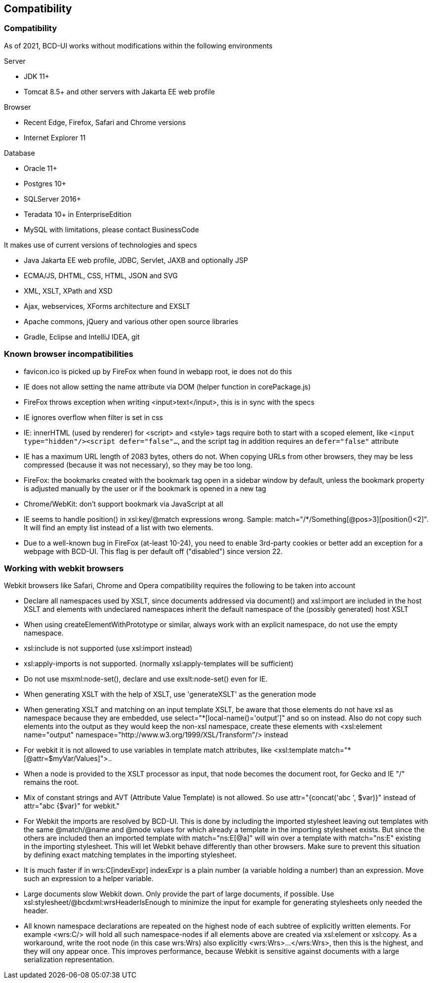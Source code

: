 [[DocCompatibility]]
== Compatibility

=== Compatibility

As of 2021, BCD-UI works without modifications within the following environments

.Server
* JDK 11+
* Tomcat 8.5+ and other servers with Jakarta EE web profile

.Browser
* Recent Edge, Firefox, Safari and Chrome versions
* Internet Explorer 11

.Database
* Oracle 11+
* Postgres 10+
* SQLServer 2016+
* Teradata 10+ in EnterpriseEdition
* MySQL with limitations, please contact BusinessCode

.It makes use of current versions of technologies and specs
* Java Jakarta EE web profile, JDBC, Servlet, JAXB and optionally JSP
* ECMA/JS, DHTML, CSS, HTML, JSON and SVG
* XML, XSLT, XPath and XSD
* Ajax, webservices, XForms architecture and EXSLT
* Apache commons, jQuery and various other open source libraries
* Gradle, Eclipse and IntelliJ IDEA, git


=== Known browser incompatibilities

* favicon.ico is picked up by FireFox when found in webapp root, ie does not do this
* IE does not allow setting the name attribute via DOM (helper function in corePackage.js)
* FireFox throws exception when writing <input>text</input>, this is in sync with the specs
* IE ignores overflow when filter is set in css
* IE: innerHTML (used by renderer) for <script> and <style> tags require both to start with a scoped element, like  `<input type="hidden"/><script defer="false"...`, and the script tag in addition requires an `defer="false"` attribute
* IE has a maximum URL length of 2083 bytes, others do not. When copying URLs from other browsers, they may be less compressed (because it was not necessary), so they may be too long.
* FireFox: the bookmarks created with the bookmark tag open in a sidebar window by default, unless the bookmark property is adjusted manually by the user or if the bookmark is opened in a new tag
* Chrome/WebKit: don't support bookmark via JavaScript at all
* IE seems to handle position() in xsl:key/@match expressions wrong. Sample: match="/*/Something[@pos&gt;3][position()&lt;2]". It will find an empty list instead of a list with two elements.
* Due to a well-known bug in FireFox (at-least 10-24), you need to enable 3rd-party cookies or better add an exception for a webpage with BCD-UI. This flag is per default off ("disabled") since version 22.

=== Working with webkit browsers

Webkit browsers like Safari, Chrome and Opera compatibility requires the following to be taken into account

* Declare all namespaces used by XSLT, since documents addressed via document() and xsl:import are included in the host XSLT and
elements with undeclared namespaces inherit the default namespace of the (possibly generated) host XSLT
* When using createElementWithPrototype or similar, always work with an explicit namespace, do not use the empty namespace. 
* xsl:include is not supported (use xsl:import instead)
* xsl:apply-imports is not supported. (normally xsl:apply-templates will be sufficient)
* Do not use msxml:node-set(), declare and use exslt:node-set() even for IE.
* When generating XSLT with the help of XSLT, use 'generateXSLT' as the generation mode
* When generating XSLT and matching on an input template XSLT, be aware that those elements do not have xsl as namespace
because they are embedded, use select="*[local-name()='output']" and so on instead.
Also do not copy such elements into the output as they would keep the non-xsl namespace,
create these elements with <xsl:element name="output" namespace="http://www.w3.org/1999/XSL/Transform"/> instead
* For webkit it is not allowed to use variables in template match attributes, like <xsl:template match="*[@attr=$myVar/Values]">..
* When a node is provided to the XSLT processor as input, that node becomes the document root, for Gecko and IE "/" remains the root.
* Mix of constant strings and AVT (Attribute Value Template) is not allowed. So use attr="{concat('abc ', $var)}" instead of attr="abc {$var}" for webkit."
* For Webkit the imports are resolved by BCD-UI. This is done by including the imported stylesheet leaving out templates with the same
@match/@name and @mode values for which already a template in the importing stylesheet exists.
But since the others are included then an imported template with match="ns:E[@a]" will win over a template with match="ns:E" existing in the
importing stylesheet. This will let Webkit behave differently than other browsers. Make sure to prevent this situation by defining
exact matching templates in the importing stylesheet.
* It is much faster if in wrs:C[indexExpr] indexExpr is a plain number (a variable holding a number) than an expression. Move such an expression to a helper variable.
* Large documents slow Webkit down. Only provide the part of large documents, if possible.
Use xsl:stylesheet/@bcdxml:wrsHeaderIsEnough to minimize the input for example for generating stylesheets only needed the header.
* All known namespace declarations are repeated on the highest node of each subtree of explicitly written elements.
For example <wrs:C/> will hold all such namespace-nodes if all elements above are created via xsl:element or xsl:copy.
As a workaround, write the root node (in this case wrs:Wrs) also explicitly <wrs:Wrs>...</wrs:Wrs>, then this is the highest, and they will ony
appear once. This improves performance, because Webkit is sensitive against documents with a large serialization representation.

